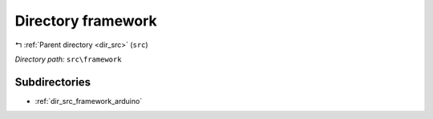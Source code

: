 .. _dir_src_framework:


Directory framework
===================


|exhale_lsh| :ref:`Parent directory <dir_src>` (``src``)

.. |exhale_lsh| unicode:: U+021B0 .. UPWARDS ARROW WITH TIP LEFTWARDS

*Directory path:* ``src\framework``

Subdirectories
--------------

- :ref:`dir_src_framework_arduino`



